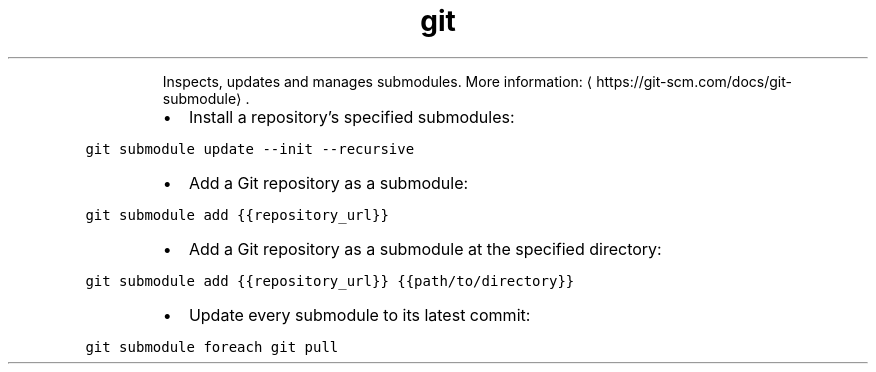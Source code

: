 .TH git submodule
.PP
.RS
Inspects, updates and manages submodules.
More information: \[la]https://git-scm.com/docs/git-submodule\[ra]\&.
.RE
.RS
.IP \(bu 2
Install a repository's specified submodules:
.RE
.PP
\fB\fCgit submodule update \-\-init \-\-recursive\fR
.RS
.IP \(bu 2
Add a Git repository as a submodule:
.RE
.PP
\fB\fCgit submodule add {{repository_url}}\fR
.RS
.IP \(bu 2
Add a Git repository as a submodule at the specified directory:
.RE
.PP
\fB\fCgit submodule add {{repository_url}} {{path/to/directory}}\fR
.RS
.IP \(bu 2
Update every submodule to its latest commit:
.RE
.PP
\fB\fCgit submodule foreach git pull\fR

